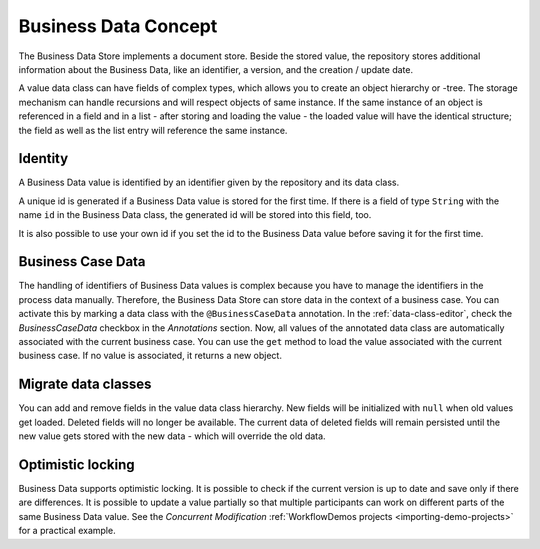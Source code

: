 Business Data Concept
---------------------

The Business Data Store implements a document store. Beside
the stored value, the repository stores additional information about the
Business Data, like an identifier, a version, and the creation / update
date.

A value data class can have fields of complex types, which allows you to
create an object hierarchy or -tree. The storage mechanism can handle
recursions and will respect objects of same instance. If the same
instance of an object is referenced in a field and in a list - after
storing and loading the value - the loaded value will have the identical
structure; the field as well as the list entry will reference the same
instance.


Identity
~~~~~~~~

A Business Data value is identified by an identifier given by the
repository and its data class.

A unique id is generated if a Business Data value is stored for the first time.
If there is a field of type ``String`` with the name ``id`` in the Business Data
class, the generated id will be stored into this field, too.

It is also possible to use your own id if you set the id to the Business Data
value before saving it for the first time.


.. _business-case-data:

Business Case Data
~~~~~~~~~~~~~~~~~~

The handling of identifiers of Business Data values is complex because you have
to manage the identifiers in the process data manually. Therefore, the Business
Data Store can store data in the context of a business case. You can activate
this by marking a data class with the ``@BusinessCaseData`` annotation. In
the :ref:`data-class-editor`, check the
*BusinessCaseData* checkbox in the *Annotations* section. Now, all values of the
annotated data class are automatically associated with the current business
case. You can use the ``get`` method to load the value associated with the
current business case. If no value is associated, it returns a new object.

Migrate data classes
~~~~~~~~~~~~~~~~~~~~

You can add and remove fields in the value data class hierarchy. New fields will
be initialized with ``null`` when old values get loaded. Deleted fields will no
longer be available. The current data of deleted fields will remain persisted until the new value
gets stored with the new data - which will override the old data.

Optimistic locking
~~~~~~~~~~~~~~~~~~

Business Data supports optimistic locking. It is possible to check if the
current version is up to date and save only if there are differences. It is
possible to update a value partially so that multiple participants can work on
different parts of the same Business Data value. See the *Concurrent
Modification* :ref:`WorkflowDemos projects <importing-demo-projects>` for a
practical example.
